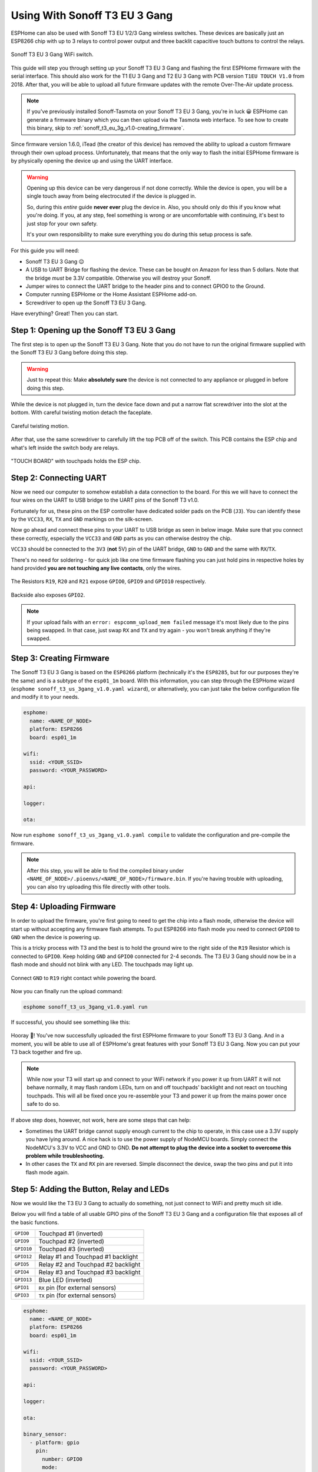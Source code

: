 Using With Sonoff T3 EU 3 Gang
=====================================

.. seo::
    :description: Instructions for putting Sonoff T3 EU 3C devices into flash mode and installing ESPHome on them.
    :image: sonoff_t3_eu_3g_v1.0.jpg

ESPHome can also be used with Sonoff T3 EU 1/2/3 Gang wireless switches. These devices are
basically just an ESP8266 chip with up to 3 relays to control power output and three backlit capacitive touch buttons to control the relays.

.. figure:: images/sonoff_t3_eu_3g_v1.0.jpg
    :align: center
    :width: 75.0%

    Sonoff T3 EU 3 Gang WiFi switch.

This guide will step you through setting up your Sonoff T3 EU 3 Gang and flashing the first ESPHome firmware
with the serial interface. This should also work for the T1 EU 3 Gang and T2 EU 3 Gang with PCB version ``T1EU TOUCH V1.0`` from 2018.
After that, you will be able to upload all future firmware updates with the remote
Over-The-Air update process.

.. note::

    If you've previously installed Sonoff-Tasmota on your Sonoff T3 EU 3 Gang, you're in luck 😀
    ESPHome can generate a firmware binary which you can then upload via the
    Tasmota web interface. To see how to create this binary, skip to :ref:`sonoff_t3_eu_3g_v1.0-creating_firmware`.

Since firmware version 1.6.0, iTead (the creator of this device) has removed the ability to upload
a custom firmware through their own upload process. Unfortunately, that means that the only way to
flash the initial ESPHome firmware is by physically opening the device up and using the UART
interface.

.. warning::

    Opening up this device can be very dangerous if not done correctly. While the device is open,
    you will be a single touch away from being electrocuted if the device is plugged in.

    So, during this *entire* guide **never ever** plug the device in. Also, you should only do this
    if you know what you're doing. If you, at any step, feel something is wrong or are uncomfortable
    with continuing, it's best to just stop for your own safety.

    It's your own responsibility to make sure everything you do during this setup process is safe.

For this guide you will need:

- Sonoff T3 EU 3 Gang 😉
- A USB to UART Bridge for flashing the device. These can be bought on Amazon for less than 5 dollars.
  Note that the bridge *must* be 3.3V compatible. Otherwise you will destroy your Sonoff.
- Jumper wires to connect the UART bridge to the header pins and to connect GPIO0 to the Ground.
- Computer running ESPHome or the Home Assistant ESPHome add-on.
- Screwdriver to open up the Sonoff T3 EU 3 Gang.

Have everything? Great! Then you can start.


Step 1: Opening up the Sonoff T3 EU 3 Gang
------------------------------------------

The first step is to open up the Sonoff T3 EU 3 Gang. Note that you do not have to run the original firmware
supplied with the Sonoff T3 EU 3 Gang before doing this step.

.. warning::

    Just to repeat this: Make **absolutely sure** the device is not connected to any appliance or
    plugged in before doing this step.

While the device is not plugged in, turn the device face down and put a narrow flat screwdriver into the slot at the bottom.
With careful twisting motion detach the faceplate.

.. figure:: images/sonoff_t3_eu_3g_back_v1.0.jpg
    :align: center
    :width: 60.0%

    Careful twisting motion.

After that, use the same screwdriver to carefully lift the top PCB off of the switch.
This PCB contains the ESP chip and what's left inside the switch body are relays.

.. figure:: images/sonoff_t3_eu_3g_plate_off_v1.0.jpg
    :align: center
    :width: 60.0%

    "TOUCH BOARD" with touchpads holds the ESP chip.

Step 2: Connecting UART
-----------------------

Now we need our computer to somehow establish a data connection to the board. For this we will
have to connect the four wires on the UART to USB bridge to the UART pins of the Sonoff T3 v1.0.

Fortunately for us, these pins on the ESP controller have dedicated solder pads on the PCB (``J3``). You can identify
these by the ``VCC33``, ``RX``, ``TX`` and ``GND`` markings on the silk-screen.

Now go ahead and connect these pins to your UART to USB bridge as seen in below image. Make sure
that you connect these correctly, especially the ``VCC33`` and ``GND`` parts as you can otherwise
destroy the chip.

``VCC33`` should be connected to the ``3V3`` (**not** 5V) pin of the UART bridge, ``GND`` to ``GND``
and the same with ``RX``/``TX``.

There's no need for soldering - for quick job like one time firmware flashing you can just hold pins in respective holes by hand
provided **you are not touching any live contacts**, only the wires.

.. figure:: images/sonoff_t3_eu_3g_touchpads_v1.0.jpg
    :align: center
    :width: 75.0%

    The Resistors ``R19``, ``R20`` and ``R21`` expose ``GPIO0``, ``GPIO9`` and ``GPIO10`` respectively.

.. figure:: images/sonoff_t3_eu_3g_backplate_v1.0.jpg
    :align: center
    :width: 75.0%

    Backside also exposes ``GPIO2``.

.. note::

    If your upload fails with an ``error: espcomm_upload_mem failed`` message it's most likely due
    to the pins being swapped. In that case, just swap ``RX`` and ``TX`` and try again - you won't break
    anything if they're swapped.

.. _sonoff_t3_eu_3g_v1.0-creating_firmware:

Step 3: Creating Firmware
-------------------------

The Sonoff T3 EU 3 Gang is based on the ``ESP8266`` platform (technically it's the ``ESP8285``, but for our purposes
they're the same) and is a subtype of the ``esp01_1m`` board.
With this information, you can step through the ESPHome wizard (``esphome sonoff_t3_us_3gang_v1.0.yaml wizard``),
or alternatively, you can just take the below configuration file and modify it to your needs.

.. code-block:: yaml

    esphome:
      name: <NAME_OF_NODE>
      platform: ESP8266
      board: esp01_1m

    wifi:
      ssid: <YOUR_SSID>
      password: <YOUR_PASSWORD>

    api:

    logger:

    ota:

Now run ``esphome sonoff_t3_us_3gang_v1.0.yaml compile`` to validate the configuration and
pre-compile the firmware.

.. note::

    After this step, you will be able to find the compiled binary under
    ``<NAME_OF_NODE>/.pioenvs/<NAME_OF_NODE>/firmware.bin``. If you're having trouble with
    uploading, you can also try uploading this file directly with other tools.

Step 4: Uploading Firmware
--------------------------

In order to upload the firmware, you're first going to need to get the chip into a flash mode, otherwise
the device will start up without accepting any firmware flash attempts.
To put ESP8266 into flash mode you need to connect ``GPIO0`` to ``GND`` when the device is powering up.

This is a tricky process with T3 and the best is to hold the ground wire to the right side of the ``R19`` Resistor which is connected to ``GPIO0``.
Keep holding ``GND`` and ``GPIO0`` connected for 2-4 seconds. The T3 EU 3 Gang should now be in a flash mode and should not blink with any LED.
The touchpads may light up.

.. figure:: images/sonoff_t3_eu_3g_uart_v1.0.jpg
    :align: center
    :width: 75.0%

    Connect ``GND`` to ``R19`` right contact while powering the board.

Now you can finally run the upload command:

.. code-block:: bash

    esphome sonoff_t3_us_3gang_v1.0.yaml run

If successful, you should see something like this:

.. figure:: images/sonoff_4ch_upload.png
    :align: center

Hooray 🎉! You've now successfully uploaded the first ESPHome firmware to your Sonoff T3 EU 3 Gang. And in a moment,
you will be able to use all of ESPHome's great features with your Sonoff T3 EU 3 Gang. Now you can put your T3 back together and fire up.

.. note::

    While now your T3 will start up and connect to your WiFi network if you power it up from UART it will not behave normally,
    it may flash random LEDs, turn on and off touchpads' backlight and not react on touching touchpads. This will all be fixed once you re-assemble your T3
    and power it up from the mains power once safe to do so.

If above step does, however, not work, here are some steps that can help:

-  Sometimes the UART bridge cannot supply enough current to the chip to operate, in this
   case use a 3.3V supply you have lying around. A nice hack is to use the power supply of
   NodeMCU boards. Simply connect the NodeMCU's 3.3V to VCC and GND to GND. **Do not attempt
   to plug the device into a socket to overcome this problem while troubleshooting.**
-  In other cases the ``TX`` and ``RX`` pin are reversed. Simple disconnect the device, swap
   the two pins and put it into flash mode again.

Step 5: Adding the Button, Relay and LEDs
-----------------------------------------

Now we would like the T3 EU 3 Gang to actually do something, not just connect to WiFi and pretty much sit idle.

Below you will find a table of all usable GPIO pins of the Sonoff T3 EU 3 Gang and a configuration file that exposes all
of the basic functions.

======================================== =========================================
``GPIO0``                                Touchpad #1 (inverted)
---------------------------------------- -----------------------------------------
``GPIO9``                                Touchpad #2 (inverted)
---------------------------------------- -----------------------------------------
``GPIO10``                               Touchpad #3 (inverted)
---------------------------------------- -----------------------------------------
``GPIO12``                               Relay #1 and Touchpad #1 backlight
---------------------------------------- -----------------------------------------
``GPIO5``                                Relay #2 and Touchpad #2 backlight
---------------------------------------- -----------------------------------------
``GPIO4``                                Relay #3 and Touchpad #3 backlight
---------------------------------------- -----------------------------------------
``GPIO13``                               Blue LED (inverted)
---------------------------------------- -----------------------------------------
``GPIO1``                                ``RX`` pin (for external sensors)
---------------------------------------- -----------------------------------------
``GPIO3``                                ``TX`` pin (for external sensors)
======================================== =========================================

.. code-block:: yaml

    esphome:
      name: <NAME_OF_NODE>
      platform: ESP8266
      board: esp01_1m

    wifi:
      ssid: <YOUR_SSID>
      password: <YOUR_PASSWORD>

    api:

    logger:

    ota:

    binary_sensor:
      - platform: gpio
        pin:
          number: GPIO0
          mode:
            input: true
            pullup: true
          inverted: true
        name: "Sonoff T3 EU 3 Gang Touchpad 1"
      - platform: gpio
        pin:
          number: GPIO9
          mode:
            input: true
            pullup: true
          inverted: true
        name: "Sonoff T3 EU 3 Gang Touchpad 2"
      - platform: gpio
        pin:
          number: GPIO10
          mode:
            input: true
            pullup: true
          inverted: true
        name: "Sonoff T3 EU 3 Gang Touchpad 3"
      - platform: status
        name: "Sonoff T3 EU 3 Gang Status"

    switch:
      - platform: gpio
        name: "Sonoff T3 EU 3 Gang Relay 1"
        pin: GPIO12
      - platform: gpio
        name: "Sonoff T3 EU 3 Gang Relay 2"
        pin: GPIO5
      - platform: gpio
        name: "Sonoff T3 EU 3 Gang Relay 3"
        pin: GPIO4

    output:
      # Register the blue LED as a dimmable output ....
      - platform: esp8266_pwm
        id: blue_led
        pin: GPIO13
        inverted: true

    light:
      # ... and then make a light out of it.
      - platform: monochromatic
        name: "Sonoff T3 EU 3 Gang Blue LED"
        output: blue_led


Above example also showcases an important concept of ESPHome: IDs and linking. In order
to make all components in ESPHome as "plug and play" as possible, you can use IDs to define
them in one area, and simply pass that ID later on. For example, above you can see a PWM (dimmer)
output being created with the ID ``blue_led`` for the blue LED. Later on it is then transformed
into a :doc:`monochromatic light </components/light/monochromatic>`.
If you additionally want the buttons to control the relays, look at `the complete Sonoff T3 EU 3 Gang
with automation example <https://github.com/esphome/esphomedocs/blob/current/devices/sonoff_t3_eu_3gang_v1.0.yaml>`__.

Step 6: Finishing Up
--------------------

If you're sure everything is done with the T3 EU 3 Gang and have double checked there's nothing that could cause a short
in the case, you can put the T3 back together.

Now triple- or even quadruple-check the UART bridge is not connected to the T3 EU 3 Gang, then comes the time when you can
connect it.

Happy hacking!

See Also
--------

- :doc:`sonoff`
- :doc:`sonoff_4ch`
- :doc:`sonoff_s20`
- :ghedit:`Edit`
